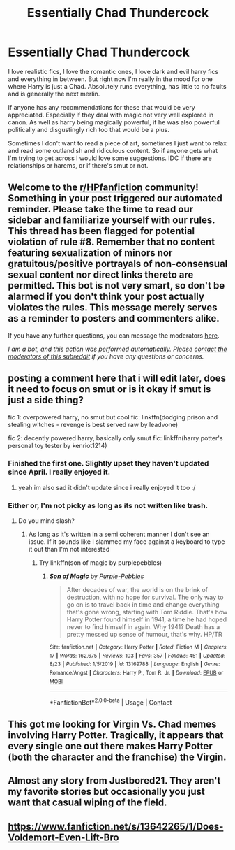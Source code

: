 #+TITLE: Essentially Chad Thundercock

* Essentially Chad Thundercock
:PROPERTIES:
:Author: fuckyouquebec
:Score: 17
:DateUnix: 1604869723.0
:DateShort: 2020-Nov-09
:FlairText: Request
:END:
I love realistic fics, I love the romantic ones, I love dark and evil harry fics and everything in between. But right now I'm really in the mood for one where Harry is just a Chad. Absolutely runs everything, has little to no faults and is generally the next merlin.

If anyone has any recommendations for these that would be very appreciated. Especially if they deal with magic not very well explored in canon. As well as harry being magically powerful, if he was also powerful politically and disgustingly rich too that would be a plus.

Sometimes I don't want to read a piece of art, sometimes I just want to relax and read some outlandish and ridiculous content. So if anyone gets what I'm trying to get across I would love some suggestions. IDC if there are relationships or harems, or if there's smut or not.


** Welcome to the [[/r/HPfanfiction][r/HPfanfiction]] community! Something in your post triggered our automated reminder. Please take the time to read our sidebar and familiarize yourself with our rules. This thread has been flagged for potential violation of rule #8. Remember that no content featuring sexualization of minors nor gratuitous/positive portrayals of non-consensual sexual content nor direct links thereto are permitted. This bot is not very smart, so don't be alarmed if you don't think your post actually violates the rules. This message merely serves as a reminder to posters and commenters alike.

If you have any further questions, you can message the moderators [[https://www.reddit.com/message/compose?to=%2Fr%2FHPfanfiction][here]].

/I am a bot, and this action was performed automatically. Please [[/message/compose/?to=/r/HPfanfiction][contact the moderators of this subreddit]] if you have any questions or concerns./
:PROPERTIES:
:Author: AutoModerator
:Score: 1
:DateUnix: 1604869724.0
:DateShort: 2020-Nov-09
:END:


** posting a comment here that i will edit later, does it need to focus on smut or is it okay if smut is just a side thing?

fic 1: overpowered harry, no smut but cool fic: linkffn(dodging prison and stealing witches - revenge is best served raw by leadvone)

fic 2: decently powered harry, basically only smut fic: linkffn(harry potter's personal toy tester by kenriot1214)
:PROPERTIES:
:Author: Sylvezar2
:Score: 5
:DateUnix: 1604870328.0
:DateShort: 2020-Nov-09
:END:

*** Finished the first one. Slightly upset they haven't updated since April. I really enjoyed it.
:PROPERTIES:
:Author: fuckyouquebec
:Score: 2
:DateUnix: 1605170042.0
:DateShort: 2020-Nov-12
:END:

**** yeah im also sad it didn't update since i really enjoyed it too :/
:PROPERTIES:
:Author: Sylvezar2
:Score: 1
:DateUnix: 1605171981.0
:DateShort: 2020-Nov-12
:END:


*** Either or, I'm not picky as long as its not written like trash.
:PROPERTIES:
:Author: fuckyouquebec
:Score: 1
:DateUnix: 1604870598.0
:DateShort: 2020-Nov-09
:END:

**** Do you mind slash?
:PROPERTIES:
:Author: DarkSorcerer88
:Score: 1
:DateUnix: 1604879836.0
:DateShort: 2020-Nov-09
:END:

***** As long as it's written in a semi coherent manner I don't see an issue. If it sounds like I slammed my face against a keyboard to type it out than I'm not interested
:PROPERTIES:
:Author: fuckyouquebec
:Score: 3
:DateUnix: 1604888160.0
:DateShort: 2020-Nov-09
:END:

****** Try linkffn(son of magic by purplepebbles)
:PROPERTIES:
:Author: DarkSorcerer88
:Score: 3
:DateUnix: 1604905888.0
:DateShort: 2020-Nov-09
:END:

******* [[https://www.fanfiction.net/s/13169788/1/][*/Son of Magic/*]] by [[https://www.fanfiction.net/u/2248410/Purple-Pebbles][/Purple-Pebbles/]]

#+begin_quote
  After decades of war, the world is on the brink of destruction, with no hope for survival. The only way to go on is to travel back in time and change everything that's gone wrong, starting with Tom Riddle. That's how Harry Potter found himself in 1941, a time he had hoped never to find himself in again. Why 1941? Death has a pretty messed up sense of humour, that's why. HP/TR
#+end_quote

^{/Site/:} ^{fanfiction.net} ^{*|*} ^{/Category/:} ^{Harry} ^{Potter} ^{*|*} ^{/Rated/:} ^{Fiction} ^{M} ^{*|*} ^{/Chapters/:} ^{17} ^{*|*} ^{/Words/:} ^{162,675} ^{*|*} ^{/Reviews/:} ^{103} ^{*|*} ^{/Favs/:} ^{357} ^{*|*} ^{/Follows/:} ^{451} ^{*|*} ^{/Updated/:} ^{8/23} ^{*|*} ^{/Published/:} ^{1/5/2019} ^{*|*} ^{/id/:} ^{13169788} ^{*|*} ^{/Language/:} ^{English} ^{*|*} ^{/Genre/:} ^{Romance/Angst} ^{*|*} ^{/Characters/:} ^{Harry} ^{P.,} ^{Tom} ^{R.} ^{Jr.} ^{*|*} ^{/Download/:} ^{[[http://www.ff2ebook.com/old/ffn-bot/index.php?id=13169788&source=ff&filetype=epub][EPUB]]} ^{or} ^{[[http://www.ff2ebook.com/old/ffn-bot/index.php?id=13169788&source=ff&filetype=mobi][MOBI]]}

--------------

*FanfictionBot*^{2.0.0-beta} | [[https://github.com/FanfictionBot/reddit-ffn-bot/wiki/Usage][Usage]] | [[https://www.reddit.com/message/compose?to=tusing][Contact]]
:PROPERTIES:
:Author: FanfictionBot
:Score: 2
:DateUnix: 1604905913.0
:DateShort: 2020-Nov-09
:END:


** This got me looking for Virgin Vs. Chad memes involving Harry Potter. Tragically, it appears that every single one out there makes Harry Potter (both the character and the franchise) the Virgin.
:PROPERTIES:
:Author: turbinicarpus
:Score: 3
:DateUnix: 1604910579.0
:DateShort: 2020-Nov-09
:END:


** Almost any story from Justbored21. They aren't my favorite stories but occasionally you just want that casual wiping of the field.
:PROPERTIES:
:Author: EN-91-TC
:Score: 2
:DateUnix: 1604926667.0
:DateShort: 2020-Nov-09
:END:


** [[https://www.fanfiction.net/s/13642265/1/Does-Voldemort-Even-Lift-Bro]]
:PROPERTIES:
:Author: Termsndconditions
:Score: 2
:DateUnix: 1604931593.0
:DateShort: 2020-Nov-09
:END:

